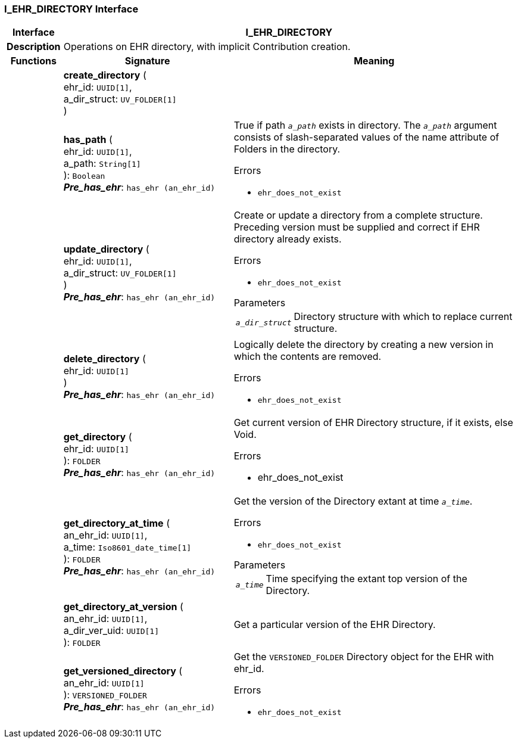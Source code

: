 === I_EHR_DIRECTORY Interface

[cols="^1,3,5"]
|===
h|*Interface*
2+^h|*I_EHR_DIRECTORY*

h|*Description*
2+a|Operations on EHR directory, with implicit Contribution creation.

h|*Functions*
^h|*Signature*
^h|*Meaning*

h|
|*create_directory* ( +
ehr_id: `UUID[1]`, +
a_dir_struct: `UV_FOLDER[1]` +
)
a|

h|
|*has_path* ( +
ehr_id: `UUID[1]`, +
a_path: `String[1]` +
): `Boolean` +
*_Pre_has_ehr_*: `has_ehr (an_ehr_id)`
a|True if path `_a_path_` exists in directory. The `_a_path_` argument consists of slash-separated values of the name attribute of Folders in the directory.

.Errors
* `ehr_does_not_exist`

h|
|*update_directory* ( +
ehr_id: `UUID[1]`, +
a_dir_struct: `UV_FOLDER[1]` +
) +
*_Pre_has_ehr_*: `has_ehr (an_ehr_id)`
a|Create or update a directory from a complete structure. Preceding version must be supplied and correct if EHR directory already exists.

.Errors
* `ehr_does_not_exist`

.Parameters +
[horizontal]
`_a_dir_struct_`:: Directory structure with which to replace current structure.

h|
|*delete_directory* ( +
ehr_id: `UUID[1]` +
) +
*_Pre_has_ehr_*: `has_ehr (an_ehr_id)`
a|Logically delete the directory by creating a new version in which the contents are removed.

.Errors
* `ehr_does_not_exist`

h|
|*get_directory* ( +
ehr_id: `UUID[1]` +
): `FOLDER` +
*_Pre_has_ehr_*: `has_ehr (an_ehr_id)`
a|Get current version of EHR Directory structure, if it exists, else Void.

.Errors
* ehr_does_not_exist

h|
|*get_directory_at_time* ( +
an_ehr_id: `UUID[1]`, +
a_time: `Iso8601_date_time[1]` +
): `FOLDER` +
*_Pre_has_ehr_*: `has_ehr (an_ehr_id)`
a|Get the version of the Directory extant at time `_a_time_`.

.Errors
* `ehr_does_not_exist`

.Parameters +
[horizontal]
`_a_time_`:: Time specifying the extant top version of the Directory.

h|
|*get_directory_at_version* ( +
an_ehr_id: `UUID[1]`, +
a_dir_ver_uid: `UUID[1]` +
): `FOLDER`
a|Get a particular version of the EHR Directory.

h|
|*get_versioned_directory* ( +
an_ehr_id: `UUID[1]` +
): `VERSIONED_FOLDER` +
*_Pre_has_ehr_*: `has_ehr (an_ehr_id)`
a|Get the `VERSIONED_FOLDER` Directory object for the EHR with ehr_id.

.Errors
* `ehr_does_not_exist`
|===
